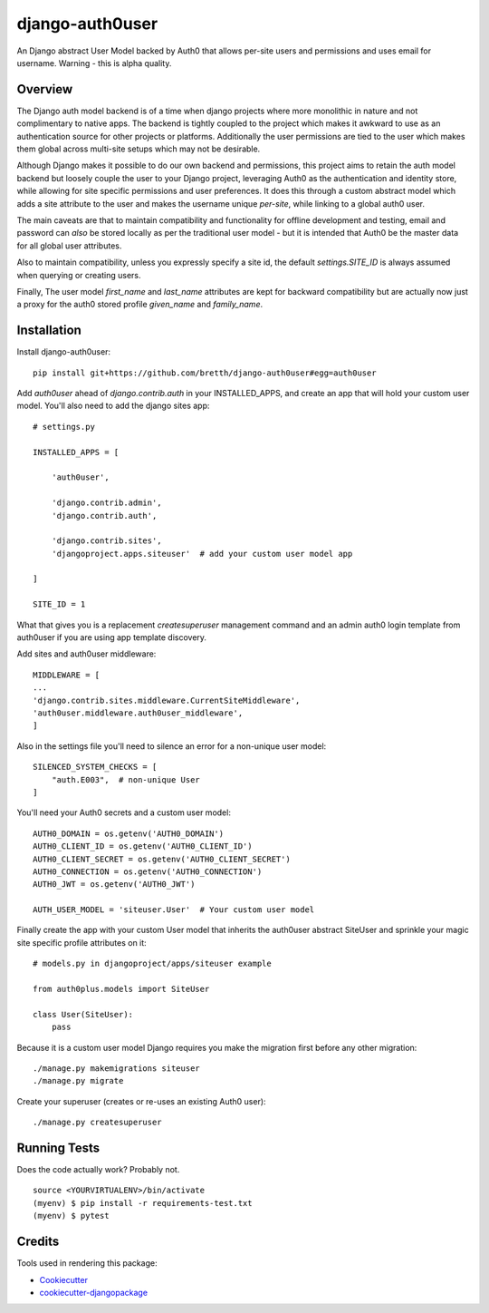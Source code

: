 =============================
django-auth0user
=============================

.. image:: https://badge.fury.io/py/django-auth0user.png
    :target: https://badge.fury.io/py/django-auth0user

.. image:: https://travis-ci.org/bretth/django-auth0user.png?branch=master
    :target: https://travis-ci.org/bretth/django-auth0user

An Django abstract User Model backed by Auth0 that allows per-site users and permissions and uses email for username. Warning - this is alpha quality.

Overview
--------

The Django auth model backend is of a time when django projects where more monolithic in nature and not complimentary to native apps. The backend is tightly coupled to the project which makes it awkward to use as an authentication source for other projects or platforms. Additionally the user permissions are tied to the user which makes them global across multi-site setups which may not be desirable. 

Although Django makes it possible to do our own backend and permissions, this project aims to retain the auth model backend but loosely couple the user to your Django project, leveraging Auth0 as the authentication and identity store, while allowing for site specific permissions and user preferences. It does this through a custom abstract model which adds a site attribute to the user and makes the username unique *per-site*, while linking to a global auth0 user.

The main caveats are that to maintain compatibility and functionality for offline development and testing, email and password can *also* be stored locally as per the traditional user model - but it is intended that Auth0 be the master data for all global user attributes. 

Also to maintain compatibility, unless you expressly specify a site id, the default `settings.SITE_ID` is always assumed when querying or creating users.

Finally, The user model *first_name* and *last_name* attributes are kept for backward compatibility but are actually now just a proxy for the auth0 stored profile *given_name* and *family_name*. 


Installation
------------

Install django-auth0user::

    pip install git+https://github.com/bretth/django-auth0user#egg=auth0user

Add *auth0user* ahead of *django.contrib.auth* in your INSTALLED_APPS, and create an app that will hold your custom user model. You'll also need to add the django sites app::

    # settings.py 

    INSTALLED_APPS = [

        'auth0user',

        'django.contrib.admin',
        'django.contrib.auth',

        'django.contrib.sites', 
        'djangoproject.apps.siteuser'  # add your custom user model app
        
    ]

    SITE_ID = 1

What that gives you is a replacement *createsuperuser* management command and an admin auth0 login template from auth0user if you are using app template discovery. 

Add sites and auth0user middleware::

    MIDDLEWARE = [
    ...
    'django.contrib.sites.middleware.CurrentSiteMiddleware',
    'auth0user.middleware.auth0user_middleware',
    ]

Also in the settings file you'll need to silence an error for a non-unique user model::

    SILENCED_SYSTEM_CHECKS = [
        "auth.E003",  # non-unique User
    ]

You'll need your Auth0 secrets and a custom user model::

    AUTH0_DOMAIN = os.getenv('AUTH0_DOMAIN')
    AUTH0_CLIENT_ID = os.getenv('AUTH0_CLIENT_ID')
    AUTH0_CLIENT_SECRET = os.getenv('AUTH0_CLIENT_SECRET')
    AUTH0_CONNECTION = os.getenv('AUTH0_CONNECTION')
    AUTH0_JWT = os.getenv('AUTH0_JWT')

    AUTH_USER_MODEL = 'siteuser.User'  # Your custom user model

Finally create the app with your custom User model that inherits the auth0user abstract SiteUser and sprinkle your magic site specific profile attributes on it::
    
    # models.py in djangoproject/apps/siteuser example

    from auth0plus.models import SiteUser

    class User(SiteUser):
        pass


Because it is a custom user model Django requires you make the migration first before any other migration::

    ./manage.py makemigrations siteuser
    ./manage.py migrate

Create your superuser (creates or re-uses an existing Auth0 user)::

    ./manage.py createsuperuser


Running Tests
--------------

Does the code actually work? Probably not.

::

    source <YOURVIRTUALENV>/bin/activate
    (myenv) $ pip install -r requirements-test.txt
    (myenv) $ pytest

Credits
---------

Tools used in rendering this package:

*  Cookiecutter_
*  `cookiecutter-djangopackage`_

.. _Cookiecutter: https://github.com/audreyr/cookiecutter
.. _`cookiecutter-djangopackage`: https://github.com/pydanny/cookiecutter-djangopackage
